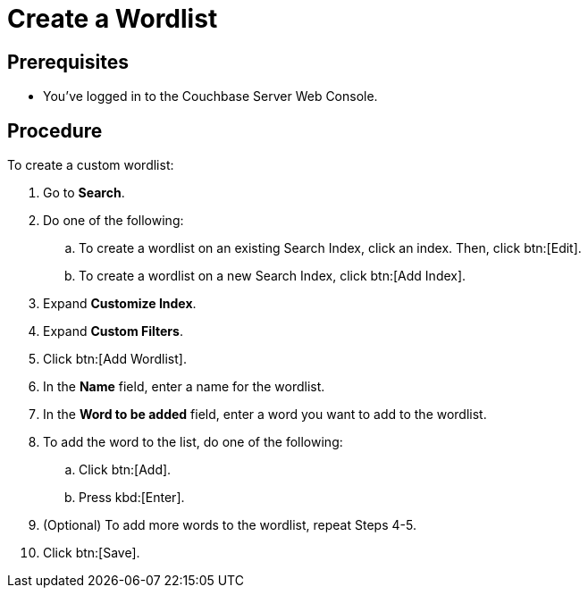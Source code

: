 = Create a Wordlist 
:page-topic-type: guide

== Prerequisites 

* You've logged in to the Couchbase Server Web Console. 

== Procedure 

To create a custom wordlist: 

. Go to *Search*. 
. Do one of the following: 
.. To create a wordlist on an existing Search Index, click an index. Then, click btn:[Edit].
.. To create a wordlist on a new Search Index, click btn:[Add Index].
. Expand *Customize Index*.
. Expand *Custom Filters*. 
. Click btn:[Add Wordlist].
. In the *Name* field, enter a name for the wordlist. 
. In the *Word to be added* field, enter a word you want to add to the wordlist. 
. To add the word to the list, do one of the following: 
.. Click btn:[Add].
.. Press kbd:[Enter]. 
. (Optional) To add more words to the wordlist, repeat Steps 4-5. 
. Click btn:[Save].